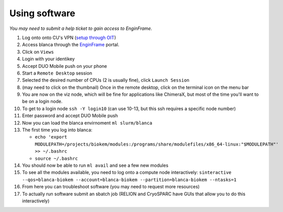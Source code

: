 Using software
==============

*You may need to submit a help ticket to gain access to EnginFrame.*

#. Log onto onto CU's VPN (`setup through OIT <https://oit.colorado.edu/vpn-virtual-private-network>`_)
#. Access blanca through the `EnginFrame <https://viz.rc.colorado.edu/enginframe/demo/index.html>`_ portal.
#. Click on ``Views``
#. Login with your identikey
#. Accept DUO Mobile push on your phone
#. Start a ``Remote Desktop`` session
#. Selected the desired number of CPUs (2 is usually fine), click ``Launch Session``
#. (may need to click on the thumbnail) Once in the remote desktop, click on the terminal icon on the menu bar
#. You are now on the viz node, which will be fine for applications like ChimeraX, but most of the time you'll want to be on a login node.
#. To get to a login node ``ssh -Y login10`` (can use 10-13, but this ssh requires a specific node number)
#. Enter password and accept DUO Mobile push
#. Now you can load the blanca envirnoment ``ml slurm/blanca``
#. The first time you log into blanca:
   
   - ``echo 'export MODULEPATH=/projects/biokem/modules:/programs/share/modulefiles/x86_64-linux:"$MODULEPATH"' >> ~/.bashrc``
   - ``source ~/.bashrc``

#. You should now be able to run ``ml avail`` and see a few new modules
#. To see all the modules available, you need to log onto a compute node interactively: ``sinteractive --qos=blanca-biokem --account=blanca-biokem --partition=blanca-biokem --ntasks=1``
#. From here you can troubleshoot software (you may need to request more resources)
#. To actually run software submit an sbatch job (RELION and CryoSPARC have GUIs that allow you to do this interactively)
